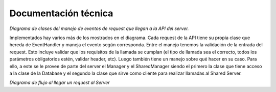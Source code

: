 Documentación técnica
*********************

.. image:: diagramas/EventHandler.png
	:scale: 50 %

*Diagrama de clases del manejo de eventos de request que llegan a la API del server.*  

Implementados hay varios más de los mostrados en el diagrama. Cada request de la API tiene su propia clase que hereda de EventHandler y maneja el evento según corresponda. Entre el manejo tenemos la validación de la entrada del request. Esto incluye validar que los requisitos de la llamada se cumplan (el tipo de llamada sea el correcto, todos los parámetros obligatorios estén, validar header, etc). Luego también tiene un manejo sobre qué hacer en su caso. Para ello, a este se le provee de parte del server el Manager y el SharedManager siendo el primero la clase que tiene acceso a la clase de la Database y el segundo la clase que sirve como cliente para realizar llamadas al Shared Server.  

.. image:: diagramas/EventFlow.png
	:scale: 50 %

*Diagrama de flujo al llegar un request al Server*  





